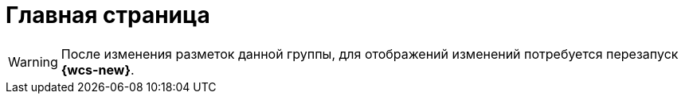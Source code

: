= Главная страница

[WARNING]
====
После изменения разметок данной группы, для отображений изменений потребуется перезапуск *{wcs-new}*.
====
